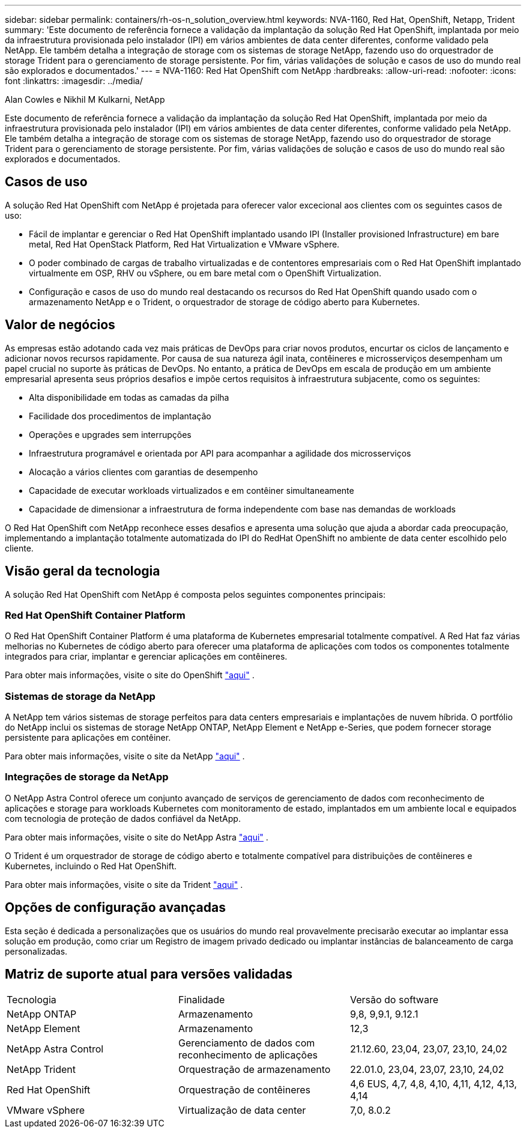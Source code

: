 ---
sidebar: sidebar 
permalink: containers/rh-os-n_solution_overview.html 
keywords: NVA-1160, Red Hat, OpenShift, Netapp, Trident 
summary: 'Este documento de referência fornece a validação da implantação da solução Red Hat OpenShift, implantada por meio da infraestrutura provisionada pelo instalador (IPI) em vários ambientes de data center diferentes, conforme validado pela NetApp. Ele também detalha a integração de storage com os sistemas de storage NetApp, fazendo uso do orquestrador de storage Trident para o gerenciamento de storage persistente. Por fim, várias validações de solução e casos de uso do mundo real são explorados e documentados.' 
---
= NVA-1160: Red Hat OpenShift com NetApp
:hardbreaks:
:allow-uri-read: 
:nofooter: 
:icons: font
:linkattrs: 
:imagesdir: ../media/


Alan Cowles e Nikhil M Kulkarni, NetApp

[role="lead"]
Este documento de referência fornece a validação da implantação da solução Red Hat OpenShift, implantada por meio da infraestrutura provisionada pelo instalador (IPI) em vários ambientes de data center diferentes, conforme validado pela NetApp. Ele também detalha a integração de storage com os sistemas de storage NetApp, fazendo uso do orquestrador de storage Trident para o gerenciamento de storage persistente. Por fim, várias validações de solução e casos de uso do mundo real são explorados e documentados.



== Casos de uso

A solução Red Hat OpenShift com NetApp é projetada para oferecer valor excecional aos clientes com os seguintes casos de uso:

* Fácil de implantar e gerenciar o Red Hat OpenShift implantado usando IPI (Installer provisioned Infrastructure) em bare metal, Red Hat OpenStack Platform, Red Hat Virtualization e VMware vSphere.
* O poder combinado de cargas de trabalho virtualizadas e de contentores empresariais com o Red Hat OpenShift implantado virtualmente em OSP, RHV ou vSphere, ou em bare metal com o OpenShift Virtualization.
* Configuração e casos de uso do mundo real destacando os recursos do Red Hat OpenShift quando usado com o armazenamento NetApp e o Trident, o orquestrador de storage de código aberto para Kubernetes.




== Valor de negócios

As empresas estão adotando cada vez mais práticas de DevOps para criar novos produtos, encurtar os ciclos de lançamento e adicionar novos recursos rapidamente. Por causa de sua natureza ágil inata, contêineres e microsserviços desempenham um papel crucial no suporte às práticas de DevOps. No entanto, a prática de DevOps em escala de produção em um ambiente empresarial apresenta seus próprios desafios e impõe certos requisitos à infraestrutura subjacente, como os seguintes:

* Alta disponibilidade em todas as camadas da pilha
* Facilidade dos procedimentos de implantação
* Operações e upgrades sem interrupções
* Infraestrutura programável e orientada por API para acompanhar a agilidade dos microsserviços
* Alocação a vários clientes com garantias de desempenho
* Capacidade de executar workloads virtualizados e em contêiner simultaneamente
* Capacidade de dimensionar a infraestrutura de forma independente com base nas demandas de workloads


O Red Hat OpenShift com NetApp reconhece esses desafios e apresenta uma solução que ajuda a abordar cada preocupação, implementando a implantação totalmente automatizada do IPI do RedHat OpenShift no ambiente de data center escolhido pelo cliente.



== Visão geral da tecnologia

A solução Red Hat OpenShift com NetApp é composta pelos seguintes componentes principais:



=== Red Hat OpenShift Container Platform

O Red Hat OpenShift Container Platform é uma plataforma de Kubernetes empresarial totalmente compatível. A Red Hat faz várias melhorias no Kubernetes de código aberto para oferecer uma plataforma de aplicações com todos os componentes totalmente integrados para criar, implantar e gerenciar aplicações em contêineres.

Para obter mais informações, visite o site do OpenShift https://www.openshift.com["aqui"] .



=== Sistemas de storage da NetApp

A NetApp tem vários sistemas de storage perfeitos para data centers empresariais e implantações de nuvem híbrida. O portfólio do NetApp inclui os sistemas de storage NetApp ONTAP, NetApp Element e NetApp e-Series, que podem fornecer storage persistente para aplicações em contêiner.

Para obter mais informações, visite o site da NetApp https://www.netapp.com["aqui"] .



=== Integrações de storage da NetApp

O NetApp Astra Control oferece um conjunto avançado de serviços de gerenciamento de dados com reconhecimento de aplicações e storage para workloads Kubernetes com monitoramento de estado, implantados em um ambiente local e equipados com tecnologia de proteção de dados confiável da NetApp.

Para obter mais informações, visite o site do NetApp Astra https://docs.netapp.com/us-en/astra-family/["aqui"] .

O Trident é um orquestrador de storage de código aberto e totalmente compatível para distribuições de contêineres e Kubernetes, incluindo o Red Hat OpenShift.

Para obter mais informações, visite o site da Trident https://docs.netapp.com/us-en/trident/index.html["aqui"] .



== Opções de configuração avançadas

Esta seção é dedicada a personalizações que os usuários do mundo real provavelmente precisarão executar ao implantar essa solução em produção, como criar um Registro de imagem privado dedicado ou implantar instâncias de balanceamento de carga personalizadas.



== Matriz de suporte atual para versões validadas

|===


| Tecnologia | Finalidade | Versão do software 


| NetApp ONTAP | Armazenamento | 9,8, 9,9.1, 9.12.1 


| NetApp Element | Armazenamento | 12,3 


| NetApp Astra Control | Gerenciamento de dados com reconhecimento de aplicações | 21.12.60, 23,04, 23,07, 23,10, 24,02 


| NetApp Trident | Orquestração de armazenamento | 22.01.0, 23,04, 23,07, 23,10, 24,02 


| Red Hat OpenShift | Orquestração de contêineres | 4,6 EUS, 4,7, 4,8, 4,10, 4,11, 4,12, 4,13, 4,14 


| VMware vSphere | Virtualização de data center | 7,0, 8.0.2 
|===